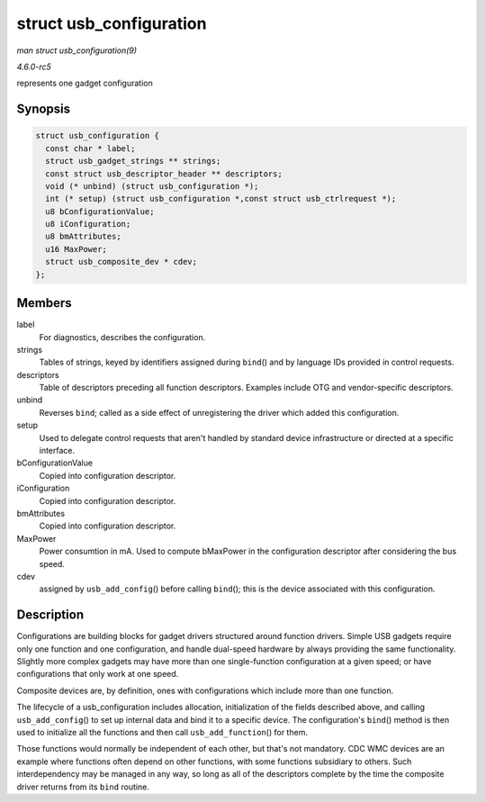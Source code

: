 .. -*- coding: utf-8; mode: rst -*-

.. _API-struct-usb-configuration:

========================
struct usb_configuration
========================

*man struct usb_configuration(9)*

*4.6.0-rc5*

represents one gadget configuration


Synopsis
========

.. code-block:: c

    struct usb_configuration {
      const char * label;
      struct usb_gadget_strings ** strings;
      const struct usb_descriptor_header ** descriptors;
      void (* unbind) (struct usb_configuration *);
      int (* setup) (struct usb_configuration *,const struct usb_ctrlrequest *);
      u8 bConfigurationValue;
      u8 iConfiguration;
      u8 bmAttributes;
      u16 MaxPower;
      struct usb_composite_dev * cdev;
    };


Members
=======

label
    For diagnostics, describes the configuration.

strings
    Tables of strings, keyed by identifiers assigned during ``bind``\ ()
    and by language IDs provided in control requests.

descriptors
    Table of descriptors preceding all function descriptors. Examples
    include OTG and vendor-specific descriptors.

unbind
    Reverses ``bind``; called as a side effect of unregistering the
    driver which added this configuration.

setup
    Used to delegate control requests that aren't handled by standard
    device infrastructure or directed at a specific interface.

bConfigurationValue
    Copied into configuration descriptor.

iConfiguration
    Copied into configuration descriptor.

bmAttributes
    Copied into configuration descriptor.

MaxPower
    Power consumtion in mA. Used to compute bMaxPower in the
    configuration descriptor after considering the bus speed.

cdev
    assigned by ``usb_add_config``\ () before calling ``bind``\ (); this
    is the device associated with this configuration.


Description
===========

Configurations are building blocks for gadget drivers structured around
function drivers. Simple USB gadgets require only one function and one
configuration, and handle dual-speed hardware by always providing the
same functionality. Slightly more complex gadgets may have more than one
single-function configuration at a given speed; or have configurations
that only work at one speed.

Composite devices are, by definition, ones with configurations which
include more than one function.

The lifecycle of a usb_configuration includes allocation,
initialization of the fields described above, and calling
``usb_add_config``\ () to set up internal data and bind it to a specific
device. The configuration's ``bind``\ () method is then used to
initialize all the functions and then call ``usb_add_function``\ () for
them.

Those functions would normally be independent of each other, but that's
not mandatory. CDC WMC devices are an example where functions often
depend on other functions, with some functions subsidiary to others.
Such interdependency may be managed in any way, so long as all of the
descriptors complete by the time the composite driver returns from its
``bind`` routine.


.. ------------------------------------------------------------------------------
.. This file was automatically converted from DocBook-XML with the dbxml
.. library (https://github.com/return42/sphkerneldoc). The origin XML comes
.. from the linux kernel, refer to:
..
.. * https://github.com/torvalds/linux/tree/master/Documentation/DocBook
.. ------------------------------------------------------------------------------
